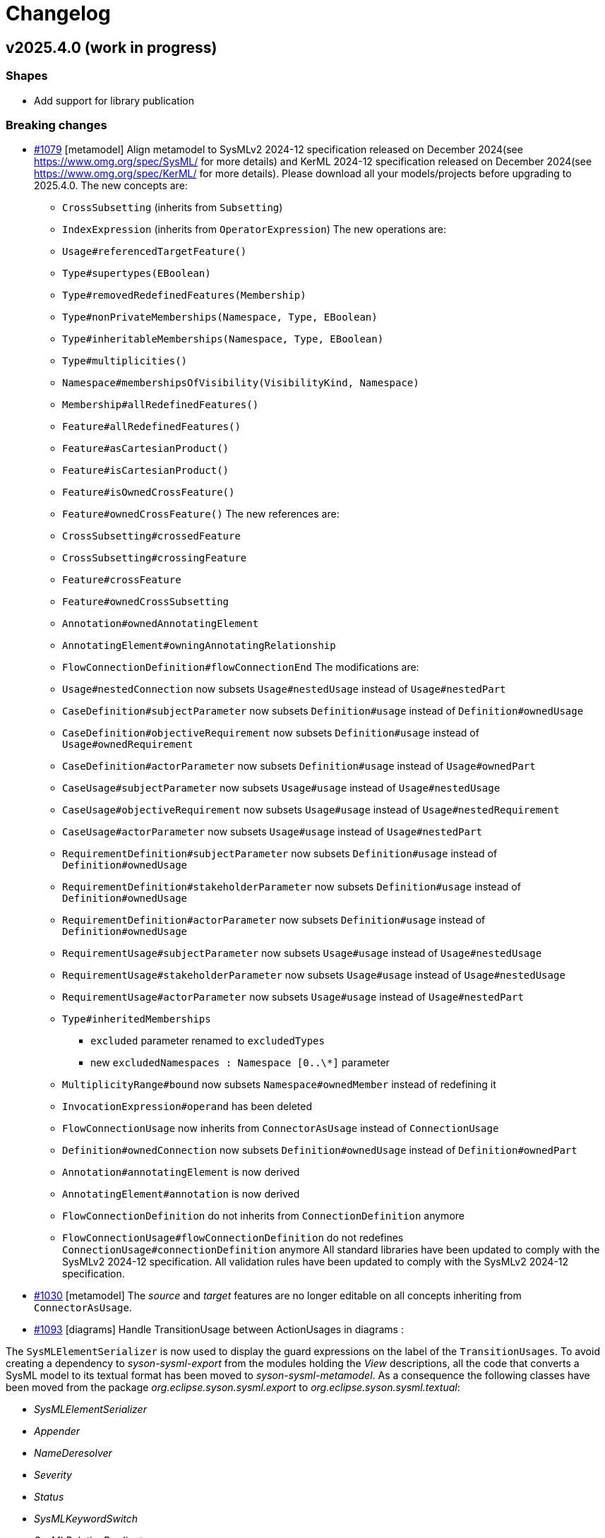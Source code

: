 = Changelog

== v2025.4.0 (work in progress)

=== Shapes

- Add support for library publication

=== Breaking changes

- https://github.com/eclipse-syson/syson/issues/1079[#1079] [metamodel] Align metamodel to SysMLv2 2024-12 specification released on December 2024(see https://www.omg.org/spec/SysML/ for more details) and KerML 2024-12 specification released on December 2024(see https://www.omg.org/spec/KerML/ for more details).
Please download all your models/projects before upgrading to 2025.4.0.
The new concepts are:
* `CrossSubsetting` (inherits from `Subsetting`)
* `IndexExpression` (inherits from `OperatorExpression`)
The new operations are:
* `Usage#referencedTargetFeature()`
* `Type#supertypes(EBoolean)`
* `Type#removedRedefinedFeatures(Membership)`
* `Type#nonPrivateMemberships(Namespace, Type, EBoolean)`
* `Type#inheritableMemberships(Namespace, Type, EBoolean)`
* `Type#multiplicities()`
* `Namespace#membershipsOfVisibility(VisibilityKind, Namespace)`
* `Membership#allRedefinedFeatures()`
* `Feature#allRedefinedFeatures()`
* `Feature#asCartesianProduct()`
* `Feature#isCartesianProduct()`
* `Feature#isOwnedCrossFeature()`
* `Feature#ownedCrossFeature()`
The new references are:
* `CrossSubsetting#crossedFeature`
* `CrossSubsetting#crossingFeature`
* `Feature#crossFeature`
* `Feature#ownedCrossSubsetting`
* `Annotation#ownedAnnotatingElement`
* `AnnotatingElement#owningAnnotatingRelationship`
* `FlowConnectionDefinition#flowConnectionEnd`
The modifications are:
* `Usage#nestedConnection` now subsets `Usage#nestedUsage` instead of `Usage#nestedPart`
* `CaseDefinition#subjectParameter` now subsets `Definition#usage` instead of `Definition#ownedUsage`
* `CaseDefinition#objectiveRequirement` now subsets `Definition#usage` instead of `Usage#ownedRequirement`
* `CaseDefinition#actorParameter` now subsets `Definition#usage` instead of `Usage#ownedPart`
* `CaseUsage#subjectParameter` now subsets `Usage#usage` instead of `Usage#nestedUsage`
* `CaseUsage#objectiveRequirement` now subsets `Usage#usage` instead of `Usage#nestedRequirement`
* `CaseUsage#actorParameter` now subsets `Usage#usage` instead of `Usage#nestedPart`
* `RequirementDefinition#subjectParameter` now subsets `Definition#usage` instead of `Definition#ownedUsage`
* `RequirementDefinition#stakeholderParameter` now subsets `Definition#usage` instead of `Definition#ownedUsage`
* `RequirementDefinition#actorParameter` now subsets `Definition#usage` instead of `Definition#ownedUsage`
* `RequirementUsage#subjectParameter` now subsets `Usage#usage` instead of `Usage#nestedUsage`
* `RequirementUsage#stakeholderParameter` now subsets `Usage#usage` instead of `Usage#nestedUsage`
* `RequirementUsage#actorParameter` now subsets `Usage#usage` instead of `Usage#nestedPart`
* `Type#inheritedMemberships`
** `excluded` parameter renamed to `excludedTypes`
** new `excludedNamespaces : Namespace [0..\*]` parameter
* `MultiplicityRange#bound` now subsets `Namespace#ownedMember` instead of redefining it
* `InvocationExpression#operand` has been deleted
* `FlowConnectionUsage` now inherits from `ConnectorAsUsage` instead of `ConnectionUsage`
* `Definition#ownedConnection` now subsets `Definition#ownedUsage` instead of `Definition#ownedPart`
* `Annotation#annotatingElement` is now derived
* `AnnotatingElement#annotation` is now derived
* `FlowConnectionDefinition` do not inherits from `ConnectionDefinition` anymore
* `FlowConnectionUsage#flowConnectionDefinition` do not redefines `ConnectionUsage#connectionDefinition` anymore
All standard libraries have been updated to comply with the SysMLv2 2024-12 specification.
All validation rules have been updated to comply with the SysMLv2 2024-12 specification.
- https://github.com/eclipse-syson/syson/issues/1030[#1030] [metamodel] The _source_ and _target_ features are no longer editable on all concepts inheriting from `ConnectorAsUsage`.

- https://github.com/eclipse-syson/syson/issues/1093[#1093] [diagrams] Handle TransitionUsage between ActionUsages in diagrams :

The `SysMLElementSerializer` is now used to display the guard expressions on the label of the `TransitionUsages`.
To avoid creating a dependency to _syson-sysml-export_ from the modules holding the _View_ descriptions, all the code that converts a SysML model to its textual format has been moved to _syson-sysml-metamodel_.
As a consequence the following classes have been moved from the package _org.eclipse.syson.sysml.export_ to _org.eclipse.syson.sysml.textual_:

* _SysMLElementSerializer_
* _Appender_
* _NameDeresolver_
* _Severity_
* _Status_
* _SysMLKeywordSwitch_
* _SysMLRelationPredicates_

All matching tests have also been moved.

- [rest-apis] Allow createCommit REST API to amend commit.
`SysMLv2RestDataVersionPayloadSerializerService` has been deleted.
There is no more need for a specific serializer for this `RestDataVersion#payload` attribute, because `RestDataVersion#payload` is now typed with a `Map<String, Object>` instead of `Object`.
The `Map<String, Object>` is handled by the default serializer/deserializer.
`RestDataVersionRequest#payload` is now typed by a `Map<String, Object>` instead of `IRestDataRequest`.

=== Dependency update

- [releng] Switch to https://github.com/spring-projects/spring-boot/releases/tag/v3.4.4[Spring Boot 3.4.4].
- [releng] Switch to https://github.com/eclipse-sirius/sirius-web[Sirius Web 2025.2.5]
- [releng] Switch to Turbo 2.4.4
- [releng] Switch to @xyflow 12.4.4
- [releng] Switch to Sirius EMF-JSON 2.4.0


=== Bug fixes

- https://github.com/eclipse-syson/syson/issues/870[#870] [metamodel] Fix an issue while computing the name of `VariantMembership`. 
- https://github.com/eclipse-syson/syson/issues/1083[#1083] [metamodel] Fix an issue where resolving against "unrestricted" name did not work
- https://github.com/eclipse-syson/syson/issues/1075[#1075] [import] Fix a ClassCastException thrown while importing a model with a name conflict.
- https://github.com/eclipse-syson/syson/issues/1091[#1091] [export] Fix `FeatureReferenceExpression` export for elements that should be exported as qualified names.
Exporting a SysML model containing a `FeatureReferenceExpression` now correctly produces qualified names where it should.
- https://github.com/eclipse-syson/syson/issues/1077[#1077] [explorer] Fix navigation in case of project containing both sysml and non-sysml model elements

=== Improvements

- https://github.com/eclipse-syson/syson/issues/1061[#1061] [general-view] Add ellipsis on `Packages` label, to provide visual feedback on name overflow.
- https://github.com/eclipse-syson/syson/issues/1007[#1007] Improve direct edit on Feature elements to be able to set the `isDefault` and `isInitial` properties
- https://github.com/eclipse-syson/syson/issues/1033[#1033] [explorer] Make it possible to create a diagram representation directly under a `root Namespace` element
- https://github.com/eclipse-syson/syson/issues/960[#960] [general-view] In the selection dialog of the `subject` creation tool, display possible `Usage` candidates in a tree instead of a list.
- https://github.com/eclipse-syson/syson/issues/1028[#1028] [import] Improve handling of `SuccessionAsUsage` with implicit source feature. 
- https://github.com/eclipse-syson/syson/issues/938[#938] [general-view] Add `Satisfy Requirement Usage` to General View diagram.
A new creation tool is available in the `Requirements` section of the palette, allowing the creation of `Satisfy Requirement Usage` objects.
A new dra & drop tool is available on the diagram, allowing moving `Satisfy Requirement Usage` graphical nodes on the diagram.
- [explorer] The `General View` diagram is now proposed first when creating a diagram.
- https://github.com/eclipse-syson/syson/issues/1024[#1024] [diagrams] Allow `Usage` and `Definition` graphical node labels to be wrapped to handle long names more easily.
- https://github.com/eclipse-syson/syson/issues/1030[#1030] [metamodel] `ConnectorAsUsage.getSourceFeature` and `ConnectorAsUsage.getTargetFeature` should redefine `Relationship.source` and `Relationship.target` features
- https://github.com/eclipse-syson/syson/issues/1042[#1042] [import] Improve textual import of `SuccessionAsUsage` which define a new target action directly after the 'then' keyword.
- https://github.com/eclipse-syson/syson/issues/1045[#1045] [export] Improve textual export by properly handle named `SuccessionAsUsage`.
- https://github.com/eclipse-syson/syson/issues/1080[#1080] [import] Improve textual import and resolution against `ConjugatedPorts`.
- https://github.com/eclipse-syson/syson/issues/1048[#1048] [import] Improve textual import of `TransitionUsage` by handling _implicit_ source property.
- https://github.com/eclipse-syson/syson/issues/1094[#1094] [import] Improve textual import of `TransitionUsage` by handling guards.
- https://github.com/eclipse-syson/syson/issues/1105[#1105] [metamodel] Implement `ConnectionDefinition` derived references and operations in SysON SysMLv2 metamodel.
- https://github.com/eclipse-syson/syson/issues/1093[#1093] [general-view] Handle TransitionUsage in GeneralView diagram
- https://github.com/eclipse-syson/syson/issues/1113[#1113] Update Batmobile project example
- https://github.com/eclipse-syson/syson/issues/1037[#1037] [general-view] Add "Add existing nested element" tool on the Action Flow compartment on the General View Diagram.
- https://github.com/eclipse-syson/syson/issues/1122[#1122] [metamodel] Add support for implicit parameter redefinition
Parameters of `Behavior` and `Step` now implicitly redefine the matching parameters of `Behavior` subclassifications and `Step` specializations.
See KerML 7.4.7.2 and 7.4.7.3 for more information.
These implicit redefinitions are not visible in the diagrams nor the explorer (like all the other implicit specializations).
The importer can now import SysML files that contain `FeatureChainingExpression` relying on these implicit redefinitions.
- https://github.com/eclipse-syson/syson/issues/1120[#1120] [general-view] Add a graphical edge to represent the composition between `OccurrenceDefinition` and its `OccurrenceUsages`.

=== New features

- https://github.com/eclipse-syson/syson/issues/1078[#1078] [publication] Add support for publishing the SysML contents of a project as a library.
- https://github.com/eclipse-syson/syson/issues/1109[#1109] [publication] Add support for importing published libraries as dependencies of a project.


== v2025.2.0

=== Breaking changes

- https://github.com/eclipse-syson/syson/issues/987[#987] Implementation of drag and drop in SysOn Explorer view
* A new service has been added to centralize the behavior of moving semantic elements in _org.eclipse.syson.services.api.ISysMLMoveElementService_.
It replaces the public methods _UtilService.moveMembership_ and _ToolService.moveSemanticElement_
* A new service has been added to centralize the verification of read-only elements in _org.eclipse.syson.services.api.ISysMLReadOnlyService_.
- https://github.com/eclipse-syson/syson/issues/1018[#1018] `SysMLStandardLibrariesConfiguration` has been refactored and renamed `SysONDefaultLibrariesConfiguration`.

=== Dependency update

- Switch to Sirius Web 2025.2.0
- https://github.com/eclipse-syson/syson/issues/953[#953] [rest-apis] Backend module `syson-sysml-rest-api-services` now depends on `jackson-datatype-jsr310` for JSON dates serialization
- https://github.com/eclipse-syson/syson/issues/1023[#1023] [releng] Switch to SysIDE 0.8.0
- Upgrade `turbo` to version 2.3.3
- Switch to Spring Boot 3.4.1

=== Bug fixes

- https://github.com/eclipse-syson/syson/issues/953[#953] [rest-apis] Fix an issue where the server could crash when successive REST APIs calls are executed.
More precisely, the dates fields were not serialized correctly.
- https://github.com/eclipse-syson/syson/issues/961[#961] [core] Fix an issue where default names of Elements were sometimes invalid because corresponding to SysMLv2 keywords.
New default names now includes a number, this number corresponding to the count of Elements of the same kind in the scope.
- https://github.com/eclipse-syson/syson/issues/965 [export] Fix an issue where downloading of standard libraries pointed at 404 error.
They are now properly downloaded.
Export to textual SysMLv2 is not fully implemented yet so there are still unhandled cases.
- https://github.com/eclipse-syson/syson/issues/998[#998] Fix `Port Usage` labels in diagrams.
- https://github.com/eclipse-syson/syson/issues/1002[#1002] Invalid label for `Usages` (e.g.: `Attribute Usage`) when their `Feature Value` aims to define "initial" value.
- https://github.com/eclipse-syson/syson/issues/1003[#1003] Invalid label for `Usages` (e.g.: `Attribute Usage`) when their `Feature Value` aims to define "default" value.
- https://github.com/eclipse-syson/syson/issues/1020[#1020] [general-view] The multiplicity should not be displayed on edges.
- https://github.com/eclipse-syson/syson/issues/1009[#1009] [metamodel] Fix an issue where the diagram direct edit on graphical nodes could raise a backend error on unsettable enum attributes.
- https://github.com/eclipse-syson/syson/issues/1052[#1052] [general-view] Fix an issue where the execution of "New Port In/Inout/Out" tools was failing.

=== Improvements

- https://github.com/eclipse-syson/syson/issues/897[#897] [general-view] Add `Concern Definition` to General View diagram.
A new node creation tool is available in the `Requirements` section of the palette, allowing the creation of `Concern Definition` objects.
A new drop node tool is available on the diagram, allowing representing `Concern Definition` objects as nodes of the diagram.
- https://github.com/eclipse-syson/syson/issues/899[#899] [general-view] Add `Concern Usage` to General View diagram.
A new node creation tool is available in the `Requirements` section of the palette, allowing the creation of `Concern Usage` objects.
A new drop node tool is available on the diagram, allowing representing `Concern Usage` objects as nodes of the diagram.
- https://github.com/eclipse-syson/syson/issues/936[#936] [general-view] Add compartment for the 'StakeholderParameter' of `Concern Definition`, `Concern Usage`, `Requirement Definition`, `Requirement Usage` to the General View diagram.
In the palette of the 'stakeholders' compartment, the creation tool 'New Stakeholder' allows selecting an `Item Usage` or `Item Definition` to add as stakeholder.
- https://github.com/eclipse-syson/syson/issues/941[#941] [details] Prevent edition of imported user libraries from the details view.
- https://github.com/eclipse-syson/syson/issues/946[#946] [metamodel] Align metamodel to SysMLv2 and KerML Beta 2.3 specifications.
The changes are:
* TransitionUsage
** new operation `sourceFeature() : Feature`
* New class TerminateActionUsage
** with new derived reference `terminatedOccurrenceArgument : Expression`
- https://github.com/eclipse-syson/syson/issues/946[#946] [libraries] All standard libraries have been updated to comply with the SysML Beta 2.3 specification.
- https://github.com/eclipse-syson/syson/issues/982[#982] [metamodel] `Membership#isDistinguishableFrom` derived attribute has been implemented.
- https://github.com/eclipse-syson/syson/issues/992[#992] [export] Implement SysML export of `ConcernDefinition`, `ConcernUsage` and `StakeholderMembership`
- https://github.com/eclipse-syson/syson/issues/960[#960] [general-view] In the selection dialog of the creation tools for `Stakeholders` and `Actors`, display possible `Part Usage` candidates in a tree instead of a list.
- https://github.com/eclipse-syson/syson/issues/1012[#1012] [general-view] Allow `Package` and `NamespaceImport` graphical nodes to be smaller than their default size
- https://github.com/eclipse-syson/syson/issues/1006[#1006] [details] Display `FeatureValue.isDefault` and `FeatureValue.isInitial` in Core tab of `FeatureValue` concept.
- https://github.com/eclipse-syson/syson/issues/1018[#1018] [libraries] Make customizing the default metamodels and libraries available in SysML projects easier by making default implementation `SysONDefaultLibrariesConfiguration.java` more extensible.
To do so, create a `@Primary @Configuration` component that extend `SysMLDefaultLibrariesConfiguration`, and optionally redefine `getDefaultLibraries()` method and/or `getDefaultEPackages()`.

=== New features

- https://github.com/eclipse-syson/syson/issues/977[#977] [validation] SysON now implements the constraints (a.k.a. validation rules) from the SysMLv2 specification.
The _Validation_ view show the results of the execution of the constraints on your models.
- https://github.com/eclipse-syson/syson/issues/987[#987] Implementation of drag and drop in Explorer view.
- https://github.com/eclipse-syson/syson/issues/1000[#1000] Add support for semantic undo redo.


== v2025.1.0

=== Shapes

- Improve support for libraries in the explorer

=== Breaking changes

- https://github.com/eclipse-syson/syson/issues/796[#796] [import] Improve the code in the import module to make it more generic:
* Delete the `AstConstants` class: Constants have been split across several classes.
* Delete the `LogBook` class (no longer used).
* Replace `AstContainmentReferencePart` with `ContainmentReferenceHandler`.
* Replace `AstObjectParser` with `EAttributeHandler`.
* Replace `AstWeakReferenceParser` with `NonContainmentReferenceHandler`.
* Delete `ReferenceHelper` (no longer used).
* Delete `SysMLUploadDocumentReportProvider` as it is not functional.
* Most components used in the transformation now require a `MessageReporter` instance to collect transformation messages.
- https://github.com/eclipse-syson/syson/issues/887[#887] [explorer] Rework the structure of standard and user libraries in the explorer:
* Rename `StandardLibraryDirectory` to `LibrariesDirectory`.
* Rename `ReferencedLibraryDirectory` to `UserLibrariesDirectory`.
- https://github.com/eclipse-syson/syson/issues/906[#906] [explorer] Ensure that a non-library imported model is not moved into the _User libraries_ directory when a _LibraryPackage_ is created in it.
`ElementUtil#setIsImported(Resource)` has been updated to `ElementUtil#setIsImported(Resource, boolean)` to reflect this change.

=== Dependency update

- [releng] Switch to Sirius Web 2025.2.0
- [releng] Upgrade `turbo` to version 2.3.3 (from 1.13.3 before)
The `start` task used in our turbo configuration is now marked as `persistent` and as a result we have separated the `start` script from `syson` used to run the frontend in dev from from the `start` script from other packages used to build them in development mode by renaming the later to `build-dev`.
- [releng] Switch to https://github.com/spring-projects/spring-boot/releases/tag/v3.4.1[Spring Boot 3.4.1].

=== Bug fixes

- https://github.com/eclipse-syson/syson/issues/868[#868] [export] Fix textual export of `LibraryPackage`
- https://github.com/eclipse-syson/syson/issues/883[#883] [explorer] Fix `getChildren` error with specific filter combinations.
The explorer now correctly allows to expand elements when the _Hide Root Namespaces_ filter is disabled and the `Hide KerML/SysML Standard Libraries` filter is enabled.
- https://github.com/eclipse-syson/syson/issues/884[#884] [related-elements] Fix an issue where some error messages were displayed when an element with implicit Specialization was selected and the Related Elements View was displayed.
- https://github.com/eclipse-syson/syson/issues/895[#895] [explorer] Fix deletion of imported models from the explorer.
Users can now delete imported library _models_ (i.e. models with a `LibraryPackage` element), but they cannot edit them nor delete elements inside them.
Imported models that do not contain libraries can be modified as regular models created in the project.
- https://github.com/eclipse-syson/syson/issues/906[#906] [explorer] Ensure that a non-library imported model is not moved into the _User libraries_ directory when a _LibraryPackage_ is created in it.

=== Improvements

- https://github.com/eclipse-syson/syson/issues/829[#829] [metamodel] `OccurrenceUsag#portionKind` is now unsettable and its default value is `null`.
- https://github.com/eclipse-syson/syson/issues/796[#796] [import] Improve the code in import module, by making it more generic
- https://github.com/eclipse-syson/syson/issues/818[#818] [export] Add partial support of `OccurrenceDefinition` and 'OccurrenceUsage` in export from model to textual SysMLv2.
- https://github.com/eclipse-syson/syson/issues/875[#875] [explorer] Improve the support of libraries in the explorer.
The explorer now contains 2 directories:
*  _Standard Libraries_: contains the SysML and KerML libraries
* _Referenced Libraries_: contains non-standard libraries imported by the user
- https://github.com/eclipse-syson/syson/issues/887[#887] [explorer] Rework the structure of standard and user libraries in the explorer.
The explorer now contains the following directories for libraries:
* _Libraries_: top-level container for all the libraries used in the project
** _KerML_: KerML standard libraries
** _SysML_: SysML standard libraries
** _User Libraries_: User-imported libraries
- https://github.com/eclipse-syson/syson/issues/888[#888] [explorer] Remove 'New objects from text' contextual menu entry for libraries.
- https://github.com/eclipse-syson/syson/issues/901[#901] [import] Allow to import `.kerml` textual files.
- https://github.com/eclipse-syson/syson/issues/889[#889] [explorer] Remove 'New object' and 'New representation' contextual menu entries for libraries.
- https://github.com/eclipse-syson/syson/issues/919[#919] [explorer] Remove Sirius Web default explorer.
The SysON Explorer is now the default explorer for SysON, and the Sirius Web explorer cannot be used anymore.

=== New features

- https://github.com/eclipse-syson/syson/issues/802[#802] [diagrams] Handle imported package elements in diagrams.
- https://github.com/eclipse-syson/syson/issues/908[#908] [diagrams] Organize all palette tools.
A new palette is available in SysON, all tools have been organized in sections.
This new palette is draggable, and contains a search bar, allowing to easily retrieve tools by their name.

== v2024.11.0

=== Breaking changes

- https://github.com/eclipse-syson/syson/issues/699[#699] [general-view] Add CaseUsage and CaseDefinition in General View diagram.
The following classes have been renamed to reflect their new usage:
* Rename `UseCaseDefinitionActorsCompartmentNodeDescriptionProvider` to `CaseDefinitionActorsCompartmentNodeDescriptionProvider`
* Rename `UseCaseDefinitionObjectiveRequirementCompartmentNodeDescriptionProvider` to `CaseDefinitionObjectiveRequirementCompartmentNodeDescriptionProvider`
* Rename `UseCaseDefinitionSubjectCompartmentNodeDescriptionProvider` to `CaseDefinitionSubjectCompartmentNodeDescriptionProvider`
* Rename `UseCaseUsageActorsCompartmentNodeDescriptionProvider` to `CaseUsageActorsCompartmentNodeDescriptionProvider`
* Rename `UseCaseUsageObjectiveRequirementCompartmentNodeDescriptionProvider` to `CaseUsageObjectiveRequirementCompartmentNodeDescriptionProvider`
* Rename `UseCaseUsageSubjectCompartmentNodeDescriptionProvider` to `CaseUsageSubjectCompartmentNodeDescriptionProvider`
- https://github.com/eclipse-syson/syson/issues/717[#717] [import] The following methods have been deleted:
* Deleted `AstTreeParser#resolveAllImport`
* Deleted `AstTreeParser#resolveAllReference`
* Deleted `ProxyResolver#resolveAllProxy`
- https://github.com/eclipse-syson/syson/issues/754[#754] [general-view] Add an edge tool to add target element as nested usage.
The following methods have been moved from `NodeCreationTestsService` to `SemanticCheckerService` to better separate testing concerns:
* `getElementInParentSemanticChecker`
* `checkEditingContext`
The following methods have been moved from `NodeCreationTestsService` to `DiagramCheckerService` to better separate testing concerns:
* `getChildNodeGraphicalChecker`
* `getCompartmentNodeGraphicalChecker`
* `getSiblingNodeGraphicalChecker`
* `checkDiagram`
- https://github.com/eclipse-syson/syson/issues/765[#765] [diagrams] Remove default name of relationships and improve edge labels.
The method `getSuccessionLabel` in `ViewLabelService` has been deleted, succession labels are now computed with the generic `getEdgeLabel` method.
- https://github.com/eclipse-syson/syson/issues/771[#771] [diagrams] Allow the drop of elements on empty diagram nodes.
Rename the class `SemanticCheckerFactory` to `SemanticRunnableFactory` to reflect the new use cases of the class.
- https://github.com/eclipse-syson/syson/issues/803[#803] [metamodel] Align metamodel to SysMLv2 and KerML Beta 2.2 specifications.
The changes are:
* Import
** visibility attribute default value is now `private` instead of `public`
* Type
** inheritedMemberships operation now have a second parameter, `excludeImplied : boolean`
* Feature
** new `featureTarget : Feature` derived reference
** new `typingFeatures : List<Feature>` operation
* InvocationExpression
** new `operand : List>Expression>` derived reference
* AnalysisCaseUsage
** remove `analysisAction : ActionUsage` reference
* AnalysisCaseDefinition
** remove `analysisAction : ActionUsage` reference
- https://github.com/eclipse-syson/syson/issues/807[#807] [releng] Extract direct edit grammar from services module into separate module (new `syson-direct-edit-grammar` module).

=== Dependency update

- [releng] Switch to Spring Boot 3.3.3
- [releng] Migrate the frontend to `react 18.3.1`, `react-dom 18.3.1`, `react-router-dom 6.26.0`, `@xstate/react: 3.0.0` and `@ObeoNetwork/gantt-task-react 0.6.0`
- [releng] Switch to Sirius Web 2024.11.0
- [releng] Switch to the final release version of AQL 8.0.2
- [releng] Switch to @ObeoNetwork/gantt-task-react 0.6.1 to benefit for enhancements
- [releng] Add a dependency to `material-react-table "2.13.3"` and `export-to-csv "1.3.0"`
- [releng] Switch to `commons-io 2.17` 
- [releng] Switch to `java-uuid-generator 5.1.0`
- https://github.com/eclipse-syson/syson/issues/810[#810] [releng] Switch to SysIDE 0.6.2

=== Bug fixes

- https://github.com/eclipse-syson/syson/issues/744[#744] [import] Fix containment of imported Allocation and AllocationDefinition.
- https://github.com/eclipse-syson/syson/issues/777[#777] [import] Fix import of some boolean attributes (`Type#isAbstract`, `Feature#isDerived`, `Feature#isEnd`, `Feature#isReadOnly`).
- https://github.com/eclipse-syson/syson/issues/795[#795] [import] Fix an issue where the import failed to resolve `redefinedFeature` references when the `Redefinition` had no name.
- https://github.com/eclipse-syson/syson/issues/817[#817] [interconnection-view] Fix an issue where `InterfaceUsage` and `FlowConnectionUsage` elements might be created inside the wrong membership.
- https://github.com/eclipse-syson/syson/issues/740[#740] [export] Fix missing `declaredName` after exporting an `AnnotatingElement`.
- https://github.com/eclipse-syson/syson/issues/812[#812] [export] Fix visibility issue when resolving name of privately imported element during export.
- https://github.com/eclipse-syson/syson/issues/836[#836] [services] Fix an issue where it was impossible anymore to delete the cardinality of a `Usage` as graphical node through direct edit.
- https://github.com/eclipse-syson/syson/issues/838[#838] [services] Fix an issue where `Subsetting` elements were not deleted at the same time as the deletion of their subsetted `Feature`.

=== Improvements

- https://github.com/eclipse-syson/syson/issues/699[#699] [general-view] Add CaseUsage and CaseDefinition in General View diagram.
- https://github.com/eclipse-syson/syson/issues/746[#746] [syson] Update Batmobile template.
- https://github.com/eclipse-syson/syson/issues/717[#717] [import] Handle of aliases and external references have been improved.
- https://github.com/eclipse-syson/syson/issues/756[#756] [diagrams] Add short name in container and compartment item labels.
- https://github.com/eclipse-syson/syson/issues/760[#760] [diagrams] Allow to set short name via direct edit.
- https://github.com/eclipse-syson/syson/issues/761[#761] [details] Make Declared Short Name accessible from the Core tab.
- https://github.com/eclipse-syson/syson/issues/765[#765] [diagrams] Remove default name of relationships and improve edge labels.
- https://github.com/eclipse-syson/syson/issues/767[#767] [explorer] Allow to create dependencies from the Explorer view.
- https://github.com/eclipse-syson/syson/issues/771[#771] [diagrams] Allow the drop of elements on empty diagram nodes.
- https://github.com/eclipse-syson/syson/issues/775[#775] [syson] Exclude `src/test/resources` from checkstyle.
This reduces the time required to build SysON, especially when using Spring Tool Suite.
- https://github.com/eclipse-syson/syson/issues/779[#779] [diagrams] Add `New Subsetting` tool on `PartUsage` to create a `Subsetting` edge and a `PartUsage` that is subset.
- https://github.com/eclipse-syson/syson/issues/780[#780] [diagrams] Add `New Feature Typing` tool on `PartUsage` to create a `FeatureTyping` edge and a `PartDefinition`
- https://github.com/eclipse-syson/syson/issues/785[#785] [interconnection-view] Add `New Binding Connector As Usage` tool on `PartUsage` in Interconnection View diagram.
- https://github.com/eclipse-syson/syson/issues/789[#789] [interconnection-view] Add `New Flow Connection` tool on `PartUsage` in Interconnection View diagram.
- https://github.com/eclipse-syson/syson/issues/790[#790] [interconnection-view] Add `New Interface` tool on `PartUsage` in Interconnection View diagram.
- https://github.com/eclipse-syson/syson/issues/799[#799] [export] Handle `UseCaseUsage` and `IncludeUseCaseUsage` elements.
- https://github.com/eclipse-syson/syson/issues/803[#803] [libraries] All standard libraries have been updated to comply with the SysML Beta 2.2 specification.
- https://github.com/eclipse-syson/syson/issues/805[#805] [import] Improve non regression tests.
Added source sysml file and unaltered ast.json result.

=== New features

- https://github.com/eclipse-syson/syson/issues/694[#694] [diagrams] Add a new custom node note among possible node style descriptions.
- https://github.com/eclipse-syson/syson/issues/695[#695] [diagrams] Add Documentation element as graphical node in all diagrams.
- https://github.com/eclipse-syson/syson/issues/731[#731] [explorer] Allow creation of Comment from the Explorer view.
- https://github.com/eclipse-syson/syson/issues/696[#696] [diagrams] Add Comment element as graphical node in all diagrams.
- https://github.com/eclipse-syson/syson/issues/697[#697] [details] Add Comment property to Core tab of the Details view.
- https://github.com/eclipse-syson/syson/issues/754[#754] [general-view] Add an edge tool to add target element as nested usage.
This complements the existing tool that allows to add the source element as a nested usage of the target.
- https://github.com/eclipse-syson/syson/issues/824[#824] [rest-api] Introduce partial support of the standard REST APIs from the OMG [SystemsModelingAPI](https://www.omg.org/spec/SystemsModelingAPI/).
In this first implementation we will only implement the following REST APIs, thanks to Sirius Web:
*Project-related REST APIs:
** getProjects (GET /api/rest/projects): Get all projects.
** getProjectById (GET /api/rest/projects/{projectId}): Get project with the given id (projectId).
** createProject (POST /projects): Create a new project with the given name and description (optional).
** deleteProject (DELETE /api/rest/projects/{projectId}): Delete the project with the given id (projectId).
** updateProject (PUT /projects/{projectId}): Update the project with the given id (projectId).
*Object-related REST APIs.
** getElements (GET /api/rest/projects/{projectId}/commits/{commitId}/elements): Get all the elements in a given project at the given commit.
There are no commits in Sirius Web so you can use the same Id as the projectId for the commitId.
** getElementById (GET /api/rest/projects/{projectId}/commits/{commitId}/elements/{elementId}): Get element with the given id (elementId) in the given project at the given commit.
There are no commits in Sirius Web so you can use the same Id as the projectId for the commitId.
** getRelationshipsByRelatedElement (GET /api/rest/projects/{projectId}/commits/{commitId}/elements/{elementId}/relationships): Get relationships that are incoming, outgoing, or both relative to the given related element.
There are no commits in Sirius Web so you can use the same Id as the projectId for the commitId.
** getRootElements (GET /api/rest/projects/{projectId}/commits/{commitId}/roots): Get all the root elements in the given project at the given commit.
There are no commits in Sirius Web so you can use the same Id as the projectId for the commitId.

== v2024.9.0

=== Breaking changes

- https://github.com/eclipse-syson/syson/issues/554[#554] [diagrams] Move _StateTransitionCompartmentNodeDescriptionProvider_ from syson-diagram-statetransition-view to module syson-diagram-common-view.
- https://github.com/eclipse-syson/syson/issues/393[#393] [general-view] Code refactoring:
* Rename `ExhibitStatesCompartmentItemNodeDescriptionProvider` to `StatesCompartmentItemNodeDescriptionProvider`.
* _StatesCompartmentNodeDescriptionProvider_ now handles both exhibit and non-exhibit states.
- https://github.com/eclipse-syson/syson/issues/564[#564] [metamodel] Align metamodel to SysMLv2 Beta 2 specification released on the 3rd of February 2024(see https://www.omg.org/spec/SysML/ for more details) and KerML Beta 2 specification released on the 17the of February 2024(see https://www.omg.org/spec/KerML/ for more details).
You may have to fix your existing SysON models/projects by your own means to still be able to open them with SysON.
Please download all your models/projects before upgrading to 2024.9.0.
The changes are:
* AnnotatingElement
** add derived reference "ownedAnnotatingRelationship : Annotation"
* Annotation
** add derived reference "owningAnnotatingElement : AnnotatingElement"
* Connector
** remove attribute "isDirected : boolean"
* OperatorExpression
** remove derived reference "operand : Expression"
* ParameterMembership
** add operation "parameterDirection()  : FeatureDirectionKind"
* Type
** add operation "directionOfExcluding(Feature, Type[0..\*]) : FeatureDirectionKind"
- https://github.com/eclipse-syson/syson/issues/568[#568] [interconnection-view] The following classes have been deleted, renamed, or merged to simplify the Interconnection View:
* Deleted `InterconnectionViewForDefinitionDescriptionProvider`
* Deleted `InterconnectionViewForDefinitionDiagramDescriptionProvider`
* Deleted `InterconnectionViewForUsageDiagramDescriptionProvider`
* Merged `RootUsageNodeDescriptionProvider` and `RootDefinitionNodeDescriptionProvider` into `RootNodeDescriptionProvider`
* Renamed `FirstLevelChildPartUsageNodeDescriptionProvider` to `FirstLevelChildUsageNodeDescriptionProvider`
* Renamed `ChildPartUsageNodeDescriptionProvider` to `ChildUsageNodeDescriptionProvider`
- [releng] Switch to Sirius Web 2024.7.1: all diagrams must be deleted and created again, due to the fix of this Sirius Web https://github.com/eclipse-sirius/sirius-web/issues/1470[bug].
- https://github.com/eclipse-syson/syson/issues/604[#604] [details] Add tool to create an _ExhibitState_ from a _StateUsage_.
The following classes & methods have been deleted or modified to simplify the handling of _ExhibitStates_:
* Deleted `StateTransitionToggleExhibitStateToolProvider`
* Deleted `UtilService#canBeExhibitedStateUsage`
* Deleted `UtilService#setUnsetAsExhibit`
* Deleted `UtilService#isExhibitedStateUsage`
* Deleted `UtilService#getAllReachableStatesWithoutReferencialExhibitExpression`
* Deleted `ViewNodeService#isHiddenByDefaultExhibitStates`
* Deleted `ViewNodeService#isHiddenByDefaultNonExhibitStates`
* Add new `IViewDiagramElementFinder` parameter to `StateTransitionViewNodeToolSectionSwitch`
- https://github.com/eclipse-syson/syson/issues/634[#634] [diagrams] Allow to select existing Type on Subject tool.
The following methods have been deleted or modified:
* Deleted `ViewCreateService#createPartUsageAsSubject`
* Add new `EClass`, 'EReference' and `IDescriptionNameGenerator` parameters to `SubjectCompartmentNodeToolProvider`
- [core] Migrate frontend to MUI 5, if you contributed React components that use MUI, you should upgrade them to use MUI 5.
- https://github.com/eclipse-syson/syson/issues/674[#674] [diagrams] Ensure that dropped nodes are always collapsed.
Moved `ToolService#dropElementFromExplorer` and `ToolService#dropElementFromDiagram` into `ViewToolService`.
* The method `dropElementFromExplorer` now requires view-related imports that motivated this refactoring.
* The method `dropElementFromDiagram` has been moved for the sake of consistency.
- https://github.com/eclipse-syson/syson/issues/552[#552] [diagrams] Fix _Add Existing Elements_ tool for start and done actions. 
The following methods have been moved to `UtilService` to make them reusable by different services (they are now used by `ViewNodeService` and `ViewToolService`):
* `ViewNodeService#getAllStandardStartActions`
* `ViewNodeService#getAllStandardDoneActions`
* `ViewNodeService#isAction`
* `ViewNodeService#isPart`
- https://github.com/eclipse-syson/syson/issues/552[#552] [diagrams] Rename `ViewLabelService#getInitialDirectEditLabel` service into `getInitialDirectEditListItemLabel` to specify the computation of the initial label on list item elements.
- https://github.com/eclipse-syson/syson/issues/715[#715] [services] Fix the drop of an element on itself.
`EMFUtils#isAncestor(parent, eObject)` now returns `true` if `parent == eObject`.
- https://github.com/eclipse-syson/syson/issues/718[#718] [action-flow-view] It is not possible to create a Package in an Action Flow View diagram anymore.

=== Dependency update

- [releng] Switch to Sirius Web 2024.9.0
- [releng] Migrate frontend to MUI 5
- [releng] Switch to `maven-checkstyle-plugin` 3.4.0
- [releng] Switch to Spring Boot 3.3.1
- [releng] Add a dependency to `CycloneDX` to compute the backend software bill of materials during the build
- [releng] Add a dependency to `pathfinding`

=== Bug fixes

- https://github.com/eclipse-syson/syson/issues/606[#606] [interconnection-view] Prevent nested part to be rendered as border nodes
- https://github.com/eclipse-syson/syson/issues/619[#619] [diagrams] Fix an issue where a click on inherited members inside compartments was raising an error instead of displaying the palette.
- https://github.com/eclipse-syson/syson/issues/621[#621] [syson] Fix non-containment reference issue on standard library copy.
These references were still pointing to elements in the standard library resources, while they should point to elements in the copied resources.
- https://github.com/eclipse-syson/syson/issues/651[#651] [metamodel] Remove owning Usage memberships from inherited memberships of Usages.
- https://github.com/eclipse-syson/syson/issues/654[#654] [services] Prevent the drop of an element (from the explorer or from the diagram) on one of its children.
- https://github.com/eclipse-syson/syson/issues/658[#658] [services] Fix direct edit for Requirement and Constraint
- https://github.com/eclipse-syson/syson/issues/552[#552] [diagrams] Fix _Add Existing Elements_ tool for start and done actions. 
- https://github.com/eclipse-syson/syson/issues/685[#685] [services] Fix name resolution in constraint expressions.
It is now possible to reference an element in any of the containing namespaces of the constraint.
- https://github.com/eclipse-syson/syson/issues/687[#687] [services] Fix the drop of an action from the diagram to an action flow compartment.
- https://github.com/eclipse-syson/syson/issues/703[#703] [services] Fix an issue where it was impossible anymore to set the cardinality of an `Element` as graphical node through direct edit.
- https://github.com/eclipse-syson/syson/issues/705[#705] [services] Fix ConjugatedPortDefinition label.
- https://github.com/eclipse-syson/syson/issues/704[#704] [interconnection-view] Fix name direct edit for Interconnection View nodes.
- https://github.com/eclipse-syson/syson/issues/715[#715] [services] Fix the drop of an element on itself.
The drop doesn't reveal the _documentation_ compartment anymore, and a warning message is displayed to indicate that the drop is not possible.
- https://github.com/eclipse-syson/syson/issues/711[#711] [diagrams] Prevent feature typing from disappearing when nesting a PartUsage in a PartDefinition.
* The tool _Add Part as nested Part_ now correctly keeps the existing relationships of the PartUsage after its owner is changed.
- https://github.com/eclipse-syson/syson/issues/722[#722] [diagrams] Allow the drop of the root element of a diagram on its background.
- https://github.com/eclipse-syson/syson/issues/726[#726] [import] Add support for isReference attribute in SysML parser.

=== Improvements

- https://github.com/eclipse-syson/syson/issues/538[#538] [general-view] Add actions in _PartUsage_ and _PartDefinition_
- https://github.com/eclipse-syson/syson/issues/554[#554] [general-view] Add states in _PartUsage_ and _PartDefinition_
- https://github.com/eclipse-syson/syson/issues/393[#393] [general-view] Add _ExhibitStates_ on General View diagram
- https://github.com/eclipse-syson/syson/issues/557[#557] [state-transition-view] Allow the creation of a StateTransitionView diagram on a _PartUsage_/_PartDefinition_
- https://github.com/eclipse-syson/syson/issues/558[#558] [state-transition-view] Allow the creation of a StateTransitionView diagram on a _StateUsage_/_StateDefinition_
- https://github.com/eclipse-syson/syson/issues/568[#568] [interconnection-view] Simplify Interconnection View implementation and remove duplicated code
- https://github.com/eclipse-syson/syson/issues/571[#571] [interconnection-view] Add ActionUsage node in Interconnection View
- https://github.com/eclipse-syson/syson/issues/581[#581] [interconnection-view] Add documentation and action flow compartment in ActionUsage
- https://github.com/eclipse-syson/syson/issues/590[#590] [diagrams] Add label support for referential Usages
- https://github.com/eclipse-syson/syson/issues/599[#599] [diagrams] Add support for ref keyword in direct edit
- https://github.com/eclipse-syson/syson/issues/602[#602] [diagrams] Use empty diamond source style for nested reference usage edge
- https://github.com/eclipse-syson/syson/issues/604[#604] [diagrams] Modify the creation of an _ExhibitState_ from a _StateUsage_ or _StateDefinition_.
There is now several tools for creating an _ExhibitState_.
The first one called "New ExhibitState" creates a simple _ExhibitState_.
The second one called "New ExhibitState with referenced State" shows a dialog allowing to select an existing _State_ to associate to the new _ExhibitState_. 
- https://github.com/eclipse-syson/syson/issues/617[#617] [diagrams] Display qualified names in diagrams nodes' labels in case of standard libraries elements.
- https://github.com/eclipse-syson/syson/issues/624[#624] [diagrams] Allow to select existing _Action_ on Perform tool.
- https://github.com/eclipse-syson/syson/issues/628[#628] [diagrams] Allow to set measurement units via direct edit.
- https://github.com/eclipse-syson/syson/issues/634[#634] [diagrams] Allow to select existing _Type_ on Subject tool.
- https://github.com/eclipse-syson/syson/issues/639[#639] [diagrams] Handle properties keywords in label of Usage element.
- https://github.com/eclipse-syson/syson/issues/639[#639] [diagrams] Allow direct edit of properties of Usage elements.
The supported properties are `in`, `out`, `inout`, `abstract`, `variation`, `readonly`, `derived`, `end`, `ordered`, and `nonunique`.
- https://github.com/eclipse-syson/syson/issues/641[#641] [general-view] Add support for expressions in constraints.
- https://github.com/eclipse-syson/syson/issues/644[#644] [general-view] Add _actors_ compartment in UseCase and Requirement.
- https://github.com/eclipse-syson/syson/issues/646[#646] [general-view] Handle the representation of actors on the General View diagram.
- https://github.com/eclipse-syson/syson/issues/648[#648] [general-view] Add support for edges between actors and their containing UseCase/Requirement.
The source of the edge (the UseCase or Requirement) can be reconnected to another UseCase or Requirement, but the target (Actor) cannot be reconnected.
- https://github.com/eclipse-syson/syson/issues/656[#656] [services] Improve the drag and drop of containers elements to move their content
- https://github.com/eclipse-syson/syson/issues/660[#660] [general-view] Allow to select existing _RequirementUsage_ and _RequirementDefinition_ on Objective tool. 
- https://github.com/eclipse-syson/syson/issues/662[#662] [tests] Make the build fail when a Cypress test contains it.only.
- https://github.com/eclipse-syson/syson/issues/665[#665] [services] Support public import in direct edit specializations.
It is now possible to specialize an element with a qualified name containing namespaces importing the required features.
For example, `myAttribute : ISQ::MassValue` now correctly types the attribute with `ISQBase::MassValue`.
- https://github.com/eclipse-syson/syson/issues/671[#671] [syson] Improve the support of root `Namespaces`.
  * Root `Namespaces` are now implicitly created at the root of SysON documents.
  * Creating an element at the root of a SysON document now creates it in its root `Namespace`.
  * A new filter is available to hide root `Namespaces` and is enabled by default.
  * It is no longer possible to create `Namespace` from the explorer.
  * It is no longer possible to create a representation on a root `Namespace`.
- https://github.com/eclipse-syson/syson/issues/674[#674] [diagrams] Ensure that dropped nodes are always collapsed.
- https://github.com/eclipse-syson/syson/issues/669[#669] [diagrams] Handle properties keywords in labels of `Definitions` and `Usages` graphical nodes.
- https://github.com/eclipse-syson/syson/issues/678[#678] [diagrams] Ensure that dropping an element reveals the corresponding node if it exists.
  * Dropping an element from the explorer on the diagram reveals the corresponding node if it is already on the diagram and hidden.
  * A warning message is now displayed when attempting to drop an element which is already displayed and visible in the target container.
- https://github.com/eclipse-syson/syson/issues/670[#670] [diagrams] Ignore keywords order during direct edit of prefixes label of `Definitions` and `Usages` graphical elements.
- https://github.com/eclipse-syson/syson/issues/689[#689] [diagrams] Ensure coherence between Direct Edit capabilities and the displayed label
- https://github.com/eclipse-syson/syson/issues/709[#709] [diagrams] Allow to drop a Definition from the explorer on an Usage on a diagram or in a list compartment to type it.
- https://github.com/eclipse-syson/syson/issues/718[#718] [action-flow-view] Allow to create an Action Flow View diagram on ActionDefinition or ActionUsage.

=== New features

- https://github.com/eclipse-syson/syson/issues/553[#553] [diagrams] Add "Show/Hide Icons in Diagrams" action in Diagram Panel, allowing to show/hide icons in diagrams (icons are not part of the SysMLv2 specification).
- https://github.com/eclipse-syson/syson/issues/585[#585] [diagrams] Add new tools allowing to create an _ExhibitState_ at the root of General View and StateTransition View.
The first one called "New ExhibitState" creates a simple _ExhibitState_.
The second one called "New ExhibitState with referenced State" shows a dialog allowing to select an existing _State_ to associate to the new _ExhibitState_.
The selected _State_ will be added to the diagram, not the new _ExhibitState_.
- https://github.com/eclipse-syson/syson/issues/587[#587] [interconnection-view] Handle _FlowConnectionUsage_ between _PortUsages_ in Interconnection View.
A new edge tool allows to create a flow between two ports.
- https://github.com/eclipse-syson/syson/issues/598[#598] [diagrams] Add tools to set a Feature as composite or reference.
- https://github.com/eclipse-syson/syson/issues/596[#596] [interconnection-view] Handle _ItemUsage_ in Interconnection View and _FlowConnectionUsage_ involving items
- https://github.com/eclipse-syson/syson/issues/615[#615] [details] Add documentation property to Core tab of the Details view.
- https://github.com/eclipse-syson/syson/issues/626[#626] [explorer] Allow to insert textual SysMLv2 from existing model elements.
- https://github.com/eclipse-syson/syson/issues/466[#466] [syson] Handle implicit specializations from standard libraries for Usages/Definitions.
- https://github.com/eclipse-syson/syson/issues/667[#667] [diagrams] Add "Show/Hide Inherited Members in Diagrams" action in Diagram Panel, allowing to show/hide inherited members from users models in diagrams.
- https://github.com/eclipse-syson/syson/issues/680[#680] [diagrams] Add "Show/Hide Inherited Members from Standard Libraries in Diagrams" action in Diagram Panel, allowing to show/hide inherited members from standard libraries in diagrams.

== v2024.7.0

=== Breaking changes

- https://github.com/eclipse-syson/syson/issues/298[#298] [syson] Add standard libraries and new models now have a root Namespace to conform with KerML/SysML specifications.
- https://github.com/eclipse-syson/syson/issues/334[#334] [diagrams] Generalization of StateTransition descriptions.
  * Rename `AbstractDiagramDescriptionProvider` `nameGenerator` as `descriptionNameGenerator`. Impacted concrete implementations: `ActionFlowViewDiagramDescriptionProvider`, `GeneralViewDiagramDescriptionProvider`,  `InterconnectionViewForDefinitionDiagramDescriptionProvider`, `InterconnectionViewForUsageDiagramDescriptionProvider`, `StateTransitionViewDiagramDescriptionProvider`.
  * Rename `syson-diagram-statetransition-view` `CompartmentNodeDescriptionProvider` as `StateTransitionActionsCompartmentNodeDescriptionProvider`.
  * `StateTransitionViewEdgeService` removed, services moved to `ViewEdgeService` and `ViewLabelService`.
  * `StateTransitionActionToolProvider` moved to `syson-diagram-common-view`
  * `StateTransitionCompartmentNodeToolProvider` moved to `syson-diagram-common-view`
  * `createState` and `createOwnedAction` services moved to `ViewToolService`
- https://github.com/eclipse-syson/syson/issues/349[#349] [syson] Switch to sirius-web domain driven design architecture.
Please download your existing SysON projects before moving to this new version.
A reset of the database is needed.
- https://github.com/eclipse-syson/syson/issues/393[#393] [diagrams] Code refactoring:
  * Move `AbstractDiagramDescriptionProvider#createNodeToolFromDiagramBackground(NodeDescription, EClassifier)` to new `ToolDescriptionService`
  * Move `AbstractViewElementDescriptionProvider#addExistingElementsTool(boolean)` to new `ToolDescriptionService`
  * Remove `AbstractViewElementDescriptionProvider`
  * Move `createDropFromExplorerTool` to new `ToolDescriptionService`
  * Move and rename `AbstractDiagramDescriptionProvider.addElementsToolSection(IViewDiagramElementFinder)` to `ToolDescriptionService#addElementsDiagramToolSection()`
  * Move and rename `AbstractNodeDescriptionProvider#addExistingElementsTool()` to `ToolDescriptionService#addElementsNodeToolSection()`
  * Remove `AbstractDiagramDescriptionProvider`
  * Rename `StateTransitionActionToolProvider` to `StateTransitionActionCompartmentToolProvider`
  * Move `AbstractViewNodeToolSectionSwitch#buildCreateSection(NodeTool...)` to `ToolDescriptionService#buildCreateSection(NodeTool...)`
  * Merge `AbstractViewNodeToolSectionSwitch#addElementsToolSection()` and `AbstractViewNodeToolSectionSwitch#addExistingNestedElementsTool()` in `ToolDescriptionService#addElementsNodeToolSection(boolean)`
- https://github.com/eclipse-syson/syson/issues/423[#423] [diagrams] `ViewLabelService#getCompartmentItemUsageLabel` has been renamed to `ViewLabelService#getCompartmentItemLabel`.
- https://github.com/eclipse-syson/syson/issues/423[#423] [diagrams] `ViewLabelService#getUsageInitialDirectEditLabel` has been renamed to `ViewLabelService#getInitialDirectEditLabel`.
- https://github.com/eclipse-syson/syson/issues/492[#492] [diagrams] Code refactoring:
* `AbstractViewNodeToolSectionSwitch#createNestedUsageNodeTool` has been deleted. Please use `ToolDescriptionService#createNodeTool` instead
* `AbstractCompartmentNodeDescriptionProvider#getItemCreationToolProvider` has been renamed to `getItemCreationToolProviders` and now returns a list of `INodeToolProvider`.

=== Dependency update

- [tests] Add test dependency to Cypress 12.11.0 (only required to execute integration tests)
- [releng] Switch to EMF Json 2.3.12
- [releng] Switch to Spring Boot 3.2.5
- [releng] Switch to `@apollo/client` 3.10.4
- [releng] Switch to `graphql` 16.8.1
- [releng] Switch to `vite` 5.2.11, `vitest` 1.6.0, `@vitest/coverage-v8` 1.6.0 and `@vitejs/plugin-react` 4.3.0
- [releng] Switch to `typescript` 5.4.5
- [releng] Switch to `turbo` 1.13.3
- [releng] Switch to `jacoco` 0.8.12
- [releng] Switch to `maven-checkstyle-plugin` 3.3.1
- [releng] Remove the dependency to `reflect-metadata`
- [releng] Switch to `subscriptions-transport-ws` 0.11.0
- [releng] Switch to @ObeoNetwork/gantt-task-react 0.4.19
- [releng] Switch to Sirius Web 2024.7.0

=== Bug fixes

- https://github.com/eclipse-syson/syson/issues/298[#298] [metamodel] Fix metamodel to manage root namespaces.
- https://github.com/eclipse-syson/syson/issues/329[#329] [services] Ignore root namespace with no name during qualified name resolution
- https://github.com/eclipse-syson/syson/issues/337[#337] [diagrams] Fix direct edit of single digit cardinalities.
- https://github.com/eclipse-syson/syson/issues/348[#348] [diagrams] The semantic representation of the Succession edge is not correct.
- https://github.com/eclipse-syson/syson/issues/356[#356] [action-flow-view] The Allocate edge is not displayed in the Action Flow View diagram.
- https://github.com/eclipse-syson/syson/issues/403[#403] [diagrams] Wrong computation of the Succession owner
- https://github.com/eclipse-syson/syson/issues/407[#407] [diagrams] Fix the owner membership of dropped elements
- https://github.com/eclipse-syson/syson/issues/376[#376] [export] Fix names used during export of FeatureValue
- https://github.com/eclipse-syson/syson/issues/373[#373] [export] Fix names used during export of MetadataDefinition
- https://github.com/eclipse-syson/syson/issues/364[#364] [export] Fix names used during export of FeatureChainExpression
- https://github.com/eclipse-syson/syson/issues/363[#363] [export] Fix the first part of the InvocationExpression during export
- https://github.com/eclipse-syson/syson/issues/341[#341] [export] Fix missing element names in the expressions during export
- https://github.com/eclipse-syson/syson/issues/459[#459] [import] Fix documentation import to remove /* */ around texts
- https://github.com/eclipse-syson/syson/issues/490[#490] [diagrams] Fix an issue where the _Adjust size_ tool had no effect on Packages nodes.
- https://github.com/eclipse-syson/syson/issues/502[#502] [export] Fix an issue where the simple quotes were not escaped when exporting as textual files.
- https://github.com/eclipse-syson/syson/issues/511[#511] [export] Fix an issue where models were exported with a global indentation instead of no indentation. 
- https://github.com/eclipse-syson/syson/issues/501[#501] [diagrams] Fix an issue where the double quotes were set along with the string value in case of a direct edit of the value part.
- https://github.com/eclipse-syson/syson/issues/509[#509] [general-view] Add missing doc compartment in UseCase, UseCaseDefinition, and AllocationDefinition
- https://github.com/eclipse-syson/syson/issues/505[#505] [diagrams] Add value expression in Node label
- https://github.com/eclipse-syson/syson/issues/506[#506] [diagrams] Fix partial direct edit issues when deleting information
- https://github.com/eclipse-syson/syson/issues/540[#540] [syson] Allow the creation of sub-Packages in the model explorer

=== Improvements

- https://github.com/eclipse-syson/syson/issues/298[#298] [syson] Add root Namespace to SysON models and libraries
- https://github.com/eclipse-syson/syson/issues/324[#324] [diagrams] Improve support for whitespace, quotes, and special characters in direct edit
- https://github.com/eclipse-syson/syson/issues/307[#307] [diagrams] Fix parallel states tooling conditions
- https://github.com/eclipse-syson/syson/issues/269[#269] [diagrams] Handle start and done actions in Action Flow View & General View diagrams
- https://github.com/eclipse-syson/syson/issues/344[#344] [metamodel] Improve implementation of getName and getShortName
- https://github.com/eclipse-syson/syson/issues/333[#333] [state-transition-view] Improve actions compartment for states
- https://github.com/eclipse-syson/syson/issues/334[#334] [diagrams] Add State Transition View concepts in the General View diagram
- https://github.com/eclipse-syson/syson/issues/388[#388] [details] Add Transition source and target to Core properties in the Details view
- https://github.com/eclipse-syson/syson/issues/394[#394] [metamodel] All _redefines_ references have been implemented.
- https://github.com/eclipse-syson/syson/issues/416[#416] [import] Improve textual import running process.
By default, end users don't have to copy _syside-cli.js_ near the _syson-application_ jar anymore.
The embedded _syside-cli.js_ is copied in a system temp folder and executed from there (with node).
But, if you encounter execution rights problem, you can still copy _syside-cli.js_ in a place where you have the appropriate rights and use the _org.eclipse.syson.syside.path_ application option.
- https://github.com/eclipse-syson/syson/issues/433[#433] [tests] Add scripts to setup and udpate the integration testing environment
- https://github.com/eclipse-syson/syson/issues/445[#445] [diagrams] Improve the way node descriptions are retrieved for a given semantic element
- https://github.com/eclipse-syson/syson/issues/439[#439] [diagrams] Handle Perform action concept in diagrams
- https://github.com/eclipse-syson/syson/issues/460[#460] [details] Extra property "Typed by" is now always visible in the details view for _Feature_ elements, even if the _Feature_ doesn't have a type yet.
- https://github.com/eclipse-syson/syson/issues/468[#468] [diagrams] Rename creation tools for Start and Done actions
- https://github.com/eclipse-syson/syson/issues/470[#470] [diagrams] Reduce the default height of the Package node in diagrams 
- https://github.com/eclipse-syson/syson/issues/472[#472] [properties] Move Feature#direction in Core tab of the Details view
- https://github.com/eclipse-syson/syson/issues/475[#475] [explorer] Sort New Object menu entries
- https://github.com/eclipse-syson/syson/issues/477[#477] [diagrams] Add Direct Edit tool in control nodes palette
- https://github.com/eclipse-syson/syson/issues/479[#479] [diagrams] Allow multiple occurrences of Start and Done actions in action body
- https://github.com/eclipse-syson/syson/issues/320[#320] [import] Implement new import strategy based on ecore
- https://github.com/eclipse-syson/syson/issues/486[#486] [diagrams] Improve the _addExistingElement_ tool.
The tool now works correctly on packages, and doesn't render sibling elements when their semantic element has been rendered by another node (e.g. in a compartment).
- https://github.com/eclipse-syson/syson/issues/483[#483] [diagrams] The empty/null values for subsetting/redefinition/subclassification/featureTyping are not displayed anymore in diagram node labels.
- https://github.com/eclipse-syson/syson/issues/482[#482] [diagrams] Add tools for creating Ports with direction
- https://github.com/eclipse-syson/syson/issues/492[#492] [diagrams] Add tools for creation Items with direction
- https://github.com/eclipse-syson/syson/issues/494[#494] [diagrams] Change the default name of the transition element
- [syson] Provide new icons for State, Conjugation, Port (in,in/out,out) and Item (in,in/out,out).
- https://github.com/eclipse-syson/syson/issues/507[#507] [general-view] Add tools to create Items and Parts in Port and PortDefinition
- https://github.com/eclipse-syson/syson/issues/508[#508] [general-view] Add tool to create Requirements in RequirementDefinition
- https://github.com/eclipse-syson/syson/issues/519[#519] [diagrams] Add tools for creating _Items_ on _ActionDefinition_ in GeneralView and ActionFlowView.
- https://github.com/eclipse-syson/syson/issues/504[#504] [syson] Add private and protected visibility decorators on all elements
- https://github.com/eclipse-syson/syson/issues/542[#542] [tests] Enable Action's sub-node creation tests for free form items
These tests were de-activated because of an issue in https://github.com/eclipse-syson/syson/issues/542[Sirius Web].

=== New features

- https://github.com/eclipse-syson/syson/issues/315[#315] [tests] Add Cypress test infrastructure and execute the Cypress tests as part of pull request checks
- https://github.com/eclipse-syson/syson/issues/358[#358] [diagrams] Handle the JoinNode concept in actions body of diagrams
- https://github.com/eclipse-syson/syson/issues/359[#359] [tests] Add tests to enforce a set of conventions on SysON DiagramDescriptions
- https://github.com/eclipse-syson/syson/issues/371[#371] [diagrams] Handle the ForkNode concept in actions body of diagrams
- https://github.com/eclipse-syson/syson/issues/381[#381] [diagrams] Handle the MergeNode concept in actions body of diagrams
- https://github.com/eclipse-syson/syson/issues/389[#389] [diagrams] Handle the DecisionNode concept in actions body of diagrams
- https://github.com/eclipse-syson/syson/issues/391[#391] [diagrams] AcceptAction is now available inside an Action body
- https://github.com/eclipse-syson/syson/issues/393[#393] [diagrams] Handle the ExhibitState concept in diagrams
- https://github.com/eclipse-syson/syson/issues/423[#423] [diagrams] Add new documentation compartment on all existing nodes in all diagrams.
- https://github.com/eclipse-syson/syson/issues/420[#420] [diagrams] Handle AssignmentAction concept in actions body in diagrams
- https://github.com/eclipse-syson/syson/issues/405[#405] [tests] Add integration test infrastructure
- [doc] Initial contribution of the documentation

== v2024.5.0

=== Breaking changes

- https://github.com/eclipse-syson/syson/issues/149[#149] [requirement-view] The `requirement-view` diagram has been introduced by error in the last release. This diagram is not defined in the SysMLv2 specification. It has been deleted in this release.

=== Dependency update

- Switch to Sirius Web 2024.5.0
- Switch to @ObeoNetwork/gantt-task-react 0.4.9
- Add dependency to org.apache.commons.commons-text 1.10.0

=== Bug fixes

- https://github.com/eclipse-syson/syson/issues/144[#144] [diagrams] Fix an issue where the "Add existing elements (recursive)" failed on PartUsage.
- https://github.com/eclipse-syson/syson/issues/167[#167] [interconnection-view] Add attributes compartment in children PartUsage nodes.
- https://github.com/eclipse-syson/syson/issues/174[#174] [details] Fix an issue where an error raised when setting a valid new value (with primitive type) in the Details view.
- https://github.com/eclipse-syson/syson/issues/192[#192] [import] Fix an issue where the /* and */ of a Comment's body were imported while importing a textual SysML file.
- https://github.com/eclipse-syson/syson/issues/188[#188] [import] Fix an issue where some Memberships were contained in their parent through `ownedRelatedElement` instead of `ownedRelationship` reference.
- https://github.com/eclipse-syson/syson/issues/184[#184] [import] Fix an issue from element imported threw an alias
- https://github.com/eclipse-syson/syson/issues/249[#249] [import] Fix an issue to avoid Infinite Loop
- https://github.com/eclipse-syson/syson/issues/199[#199] [explorer] Fix an issue where the rename action was not renaming tree items anymore
- https://github.com/eclipse-syson/syson/issues/209[#209] [diagrams] EnumerationDefinition was created without any name
- https://github.com/eclipse-syson/syson/issues/237[#237] [diagrams] Fix an issue where `Add existing element (recursive)` creates child nodes for nested and owned usages at the root of the diagram instead of in their parent node
- https://github.com/eclipse-syson/syson/issues/262[#262] [import] Fix an issue where an exception was raised while importing standard examples
- https://github.com/eclipse-syson/syson/issues/264[#264] [diagrams] Restore hide capabilities that were missing after the latest Sirius Web update
- https://github.com/eclipse-syson/syson/issues/274[#274] [import] Namespace.getImportedMemberships method now prevents name collisions
- https://github.com/eclipse-syson/syson/issues/271[#271] [diagrams] Remove non end Usages from AllocationDefinition ends compartment
- https://github.com/eclipse-syson/syson/issues/229[#229] [diagrams] Prevent circular containment of nested parts including self containment
- https://github.com/eclipse-syson/syson/issues/305[#305] [diagrams] Fix performance issue when using EcoreUtil.delete
- https://github.com/eclipse-syson/syson/issues/272[#272] [statetransition-view] Add "state transition" compartment and fix the graphical creation of actions in StateDefinition and StateUsage
- https://github.com/eclipse-syson/syson/issues/294[#294] [diagrams] Fix an issue where inherited features in compartments of a graphical element could display themselves
- https://github.com/eclipse-syson/syson/issues/236[#236] [diagrams] Fix an issue where `Add existing element (recursive)` could fail.

=== Improvements

- https://github.com/eclipse-syson/syson/issues/153[#153] [syson] Forbid composite usages inside PortDefinition/PortUsage.
- https://github.com/eclipse-syson/syson/issues/155[#155] [syson] Forbid composite usages inside AttributeDefinition/AttributeUsage.
- https://github.com/eclipse-syson/syson/issues/160[#160] [syson] Add explicit usage of node to call syside javascript file.
- https://github.com/eclipse-syson/syson/issues/172[#172] [details] Add Membership#visibility attribute to Core properties in the Details view.
- https://github.com/eclipse-syson/syson/issues/171[#171] [details] Add PortUsage#direction attribute to Core properties in the Details view.
- https://github.com/eclipse-syson/syson/issues/169[#169] [general-view] Handle UseCaseDefinition and UseCaseUsage in General View diagram
- https://github.com/eclipse-syson/syson/issues/182[#182] [diagrams] Make Definition/Usage node collapsed by default in general-view & actionflow-view diagrams
- https://github.com/eclipse-syson/syson/issues/183[#183] [diagrams] Expand Definition/Usage nodes in all diagrams when a compartment item is created
- [syson] Add icons for all elements
- https://github.com/eclipse-syson/syson/issues/204[#204] [interconnection-view] Change label position (from inside to outside) for ports (Border Nodes)
- https://github.com/eclipse-syson/syson/issues/202[#202] [general-view] Allow to create general-view diagrams on any Namespace element
- https://github.com/eclipse-syson/syson/issues/268[#268] [diagrams] Reveal only the appropriate compartment when creating child element
- https://github.com/eclipse-syson/syson/issues/278[#278] [interconnection-view] Allow to create interconnection-view diagrams on any Usage/Definition element
- https://github.com/eclipse-syson/syson/issues/277[#277] [diagrams] Add a free-form compartment in Action elements for owned actions
- https://github.com/eclipse-syson/syson/issues/308[#308] [statetransition-view] Add "Add existing elements" tools on State & StateDefinition graphical elements.
- https://github.com/eclipse-syson/syson/issues/254[#254] [diagrams] Add delete from model tool on containment edges

=== New features

- https://github.com/eclipse-syson/syson/issues/147[#147] [general-view] Refactor compartments of `RequirementDefinition` and `RequirementUsage` to better fit the specification and examples.
- https://github.com/eclipse-syson/syson/issues/151[#151] [diagrams] Add "Become nested" edge tools for AttributeUsage, ItemUsage, PartUsage and PortUsage.
- https://github.com/eclipse-syson/syson/issues/154[#154] [diagrams] Add creation node tools inside existing usage elements.
- https://github.com/eclipse-syson/syson/issues/163[#163] [diagrams] Add composite edges between usage and compartment content
- https://github.com/eclipse-syson/syson/issues/165[#165] [general-view] Handle OccurrenceDefinition and OccurrenceUsage in General View diagram
- https://github.com/eclipse-syson/syson/issues/177[#177] [diagrams] Add reconnect tools for composition edges
- https://github.com/eclipse-syson/syson/issues/180[#180] [diagrams] Handle Allocation definition and Allocation usage
- https://github.com/eclipse-syson/syson/issues/196[#196] [export] SysML standard serialization format
- https://github.com/eclipse-syson/syson/issues/219[#219] [diagrams] Handle ConjugatedPortDefinition in diagrams, Explorer and Details View.
- https://github.com/eclipse-syson/syson/issues/234[#234] [interconnection-view] Handle InterfaceUsages edges between PortUsages in InterconnectionView.
- https://github.com/eclipse-syson/syson/issues/175[#175] [diagrams] Add the State Transition view diagram
- https://github.com/eclipse-syson/syson/issues/242[#242] [diagrams] Handle Inherited features in features compartments.
- https://github.com/eclipse-syson/syson/issues/217[#217] [diagrams] Handle Accept Action Usage
- https://github.com/eclipse-syson/syson/issues/285[#285] [interconnection-view] Add rotative images for PortUsage in Interconnection View
- https://github.com/eclipse-syson/syson/issues/297[#297] [diagrams] Handle Succession as edge between Actions inside action flow compartment

== v2024.3.0

=== Breaking changes

- Refactor Node Descriptions Providers in General View: all Definitions and Usages Node Descriptions Providers (e.g. `PartDefinitionNodeDescriptionProvider` or `ItemUsageNodeDescriptionProvider`) have been replaced by two new Node Descriptions Providers: `DefinitionNodeDescriptionProvider` and `UsageNodeDescriptionProvider`.
- Switch to Sirius Web 2024.3.0: `GeneralViewRegistryConfigurer` has been renamed to `GeneralViewDescriptionProvider` as it now implements `IEditingContextRepresentationDescriptionProvider` instead of `IRepresentationDescriptionRegistryConfigurer`. Same for `InterconnectionViewRegistryConfigurer`.
`SysMLv2ObjectService` has been renamed into `SysMLv2LabelService` as it now implements `ILabelServiceDelegate` instead of `IObjectServiceDelegate`.
- https://github.com/eclipse-syson/syson/issues/93[#93] [diagrams] Refactor diagrams code with creation of the diagram-common-view module to gather all cross diagram tools:
  * `DescriptionNameGenerator` is no longer a static class with static methods.
  There should be one name generator per diagram owning the diagram prefix used to prefix all descriptions for this diagram (for instance `GVDescriptionNameGenerator`)

=== Dependency update

- https://github.com/eclipse-syson/syson/issues/71[#71] [releng] Add `commons-io 2.11.0` dependency explicitly in `syson-application-configuration`.
- Switch to Sirius Web 2024.3.0

=== Bug fixes
- https://github.com/eclipse-syson/syson/issues/118[#118] Subclassification edge has been broken during this release

=== Improvements

- https://github.com/eclipse-syson/syson/issues/75[#75] [services] Improve direct edit.
The direct edit of labels in diagrams now handles partial edition.
The partial edit allows to:
** "newName" -> set a new name to the element
** "newName :" -> set a new name and delete typing
** "newName :>" -> set a new name and delete subsetting/- subclassification
** "newName :>>" -> set a new name and delete redefinition
** "newName =" -> set a new name and delete feature value
** "newName []" -> set a new name and delete the multiplicity range
** ": newType" -> set a new type
** ":> newType" -> set a new subsetting/subclassification
** ":>> newType" -> set a new redefinition
** "= newValue" -> set a new value
** "[newRange]" -> set a new range
- https://github.com/eclipse-syson/syson/issues/78[#78] [explorer] Review new objects candidates in Explorer view context menu.
Only provides candidates that will make sense.
Also allow the creation of elements with their containing Membership in one click.
- https://github.com/eclipse-syson/syson/issues/80[#80] [diagrams] Add recursive version of the "Add existing elements" tool.
- https://github.com/eclipse-syson/syson/issues/86[#86] [general-view] Improves Package headers' width to better handle longer labels and prevents Package children from overlapping the Package body's west border.
- https://github.com/eclipse-syson/syson/issues/52[#52] [syson] Add all KerML and SysML standard libraries.
- https://github.com/eclipse-syson/syson/issues/88[#88] [diagrams] Improves creation tool names by adding spaces between type words and removing "Usage" from tool names.
- https://github.com/eclipse-syson/syson/issues/91[#91] [general-view] Add NodeTools to create compartment elements from the compartment's parent node. For example, it is now possible to create an `AttributeUsage` in the `PartDefinition` palette.
- https://github.com/eclipse-syson/syson/issues/93[#93] [diagrams] Reorganize General View diagram palette with several tool sections.
- https://github.com/eclipse-syson/syson/issues/105[#105] [details] In the Details view, display the standard libraries in Reference Widget's model browser dialog.
Also remove the standard libraries elements in Reference Widget's candidates (when you click in the background part of the widget) for now as it leads to performance issues.
They will be only accessible through the model browser dialog.
- https://github.com/eclipse-syson/syson/issues/112[#112] [services] Improves `getAllReachable()` util service, allowing to reduce the time being spent to retrieve the elements of a given type.
- https://github.com/eclipse-syson/syson/issues/134[#134] [diagrams] Add FeatureTyping Edge tool, in the same way as other existing links such as Subclassification, Redefinition...
- https://github.com/eclipse-syson/syson/issues/137[#137] [details] Add kind property from RequirementConstraintMembership on Constraint core properties.

=== New features

- https://github.com/eclipse-syson/syson/issues/97[#97] [explorer] Add a filter allowing to hide membership elements in the Explorer view.
- https://github.com/eclipse-syson/syson/issues/98[#98] [explorer] Add filters allowing to hide KerML/SysML libraries in the Explorer view.
- https://github.com/eclipse-syson/syson/issues/93[#93] [diagrams] Add the following new diagrams:
  * Action Flow view
  * Requirement view
- https://github.com/eclipse-syson/syson/issues/140[#140] [import] It is now possible to import SysMLv2 textual files into SysON, through the existing document upload modal.

== v2024.1.0

=== Breaking changes

- https://github.com/eclipse-syson/syson/issues/52[#52] [services] All `findUsageByName` and `findDefinitionByName` method have been replaced by the new `findByNameAndType` in `org.eclipse.syson.services.UtilService`.
- Delete useless fork of `UploadDocumentEventHandler` & `DocumentController` from Sirius Web.

=== Dependency update

- Switch to Sirius Web 2024.1.1 (Please do not use new Portal representation introduced by this release of Sirius Web, it will be removed in SysON soon (see this ticket in Sirius Web)[https://github.com/eclipse-sirius/sirius-web/issues/3013], when Sirius Web will allow to configure which representations can be used or not in Sirius Web-based applications).
- https://github.com/eclipse-syson/syson/issues/52[#52] [metamodel] SysON SysMLv2 metamodel module now depends on `org.eclipse.emf.ecore.xmi` and `java-uuid-generator`.
- Switch to vite 4.5.2

=== New features

- https://github.com/eclipse-syson/syson/issues/48[#48] [general-view] Display help background message on empty general-view diagram.
- https://github.com/eclipse-syson/syson/issues/52[#52] [syson] Add support for SysMLv2 standard libraries.
Only some KerML libraries have been added:
Base, BooleanFunctions, Clocks, CollectionFunctions, Collections, ComplexFunctions, ControlFunctions, DataFunctions, IntegerFunctions, KerML, Links, NaturalFunctions, NumericalFunctions, RationalFunctions, RealFunctions, ScalarFunctions, ScalarValues, SequenceFunctions, StringFunctions, TrigFunctions, VectorFunctions, VectorValues.
Some of these libraries may have partial content.
Other libraries and complete existing libraries will be added in future releases.
- https://github.com/eclipse-syson/syson/issues/60[#60] [syson] Add support for automatic imports.

== v2023.12.0

=== Architectural decision records

- [ADR-000] Adopt ADRs
- [ADR-001] Support direct edit in diagrams

=== New Features

- This is the first release of SysON.
It contains:
** The ability to create and edit SysMLv2 models.
** The ability to create and edit General View diagrams on Package elements. Only some elements can be created/edited in this diagram:
*** Attribute Definition
*** Attribute Usage
*** Enumeration Definition
*** Enumeration Usage
*** Interface Definition
*** Interface Usage
*** Item Definition
*** Item Usage
*** Metadata Definition
*** Package
*** Part Definition
*** Part Usage
*** Port Definition
*** Port Usage
** The ability to create and edit Interconnection View diagrams on Part Usage elements.
** An example of a SysMLv2 model named _Batmobile_, accessible from the homepage.
** The ability to download and upload SysMLv2 projects.

